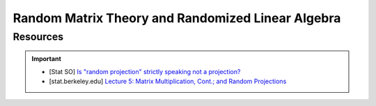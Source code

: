 #####################################################################
Random Matrix Theory and Randomized Linear Algebra
#####################################################################
*********************************************************************
Resources
*********************************************************************
.. important::
	* [Stat SO] `Is "random projection" strictly speaking not a projection? <https://stats.stackexchange.com/a/383413>`_
	* [stat.berkeley.edu] `Lecture 5: Matrix Multiplication, Cont.; and Random Projections <https://www.stat.berkeley.edu/~mmahoney/f13-stat260-cs294/Lectures/lecture05.pdf>`_
